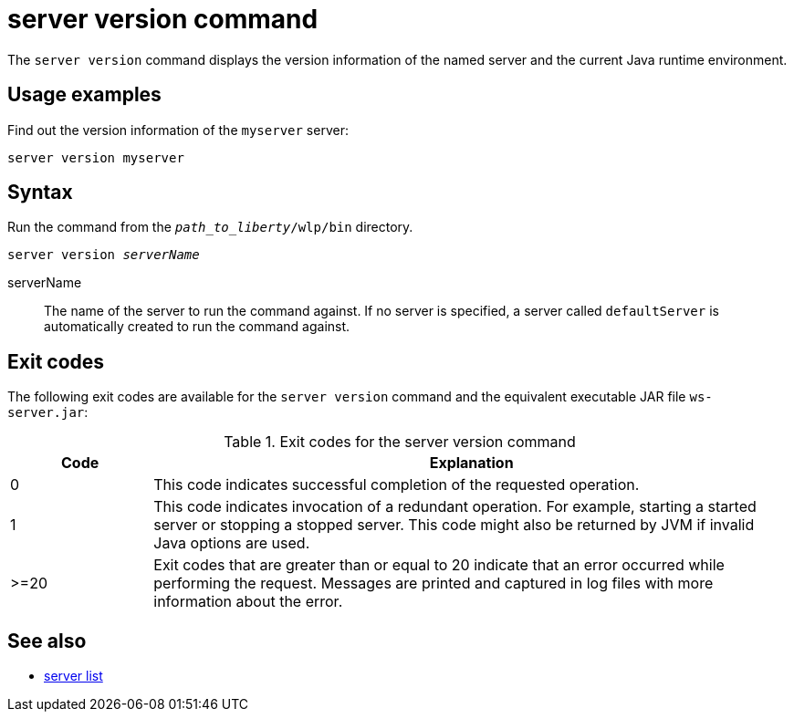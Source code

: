 //
// Copyright (c) 2020 IBM Corporation and others.
// Licensed under Creative Commons Attribution-NoDerivatives
// 4.0 International (CC BY-ND 4.0)
//   https://creativecommons.org/licenses/by-nd/4.0/
//
// Contributors:
//     IBM Corporation
:page-layout: server-command
:page-type: command
= server version command

The `server version` command displays the version information of the named server and the current Java runtime environment.

== Usage examples

Find out the version information of the `myserver` server:

----
server version myserver
----

== Syntax

Run the command from the `_path_to_liberty_/wlp/bin` directory.

[subs=+quotes]
----
server version _serverName_
----

serverName::
The name of the server to run the command against. If no server is specified, a server called `defaultServer` is automatically created to run the command against.


== Exit codes

The following exit codes are available for the `server version` command and the equivalent executable JAR file `ws-server.jar`:

.Exit codes for the server version command
[%header,cols="2,9"]
|===

|Code
|Explanation

|0
|This code indicates successful completion of the requested operation.

|1
|This code indicates invocation of a redundant operation. For example, starting a started server or stopping a stopped server. This code might also be returned by JVM if invalid Java options are used.

|>=20
|Exit codes that are greater than or equal to 20 indicate that an error occurred while performing the request. Messages are printed and captured in log files with more information about the error.
|===

== See also

* xref:command/server-list.adoc[server list]
